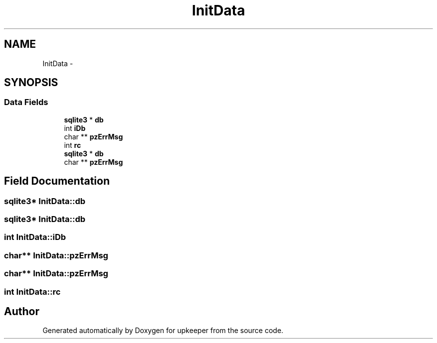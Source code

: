 .TH "InitData" 3 "20 Jul 2011" "Version 1" "upkeeper" \" -*- nroff -*-
.ad l
.nh
.SH NAME
InitData \- 
.SH SYNOPSIS
.br
.PP
.SS "Data Fields"

.in +1c
.ti -1c
.RI "\fBsqlite3\fP * \fBdb\fP"
.br
.ti -1c
.RI "int \fBiDb\fP"
.br
.ti -1c
.RI "char ** \fBpzErrMsg\fP"
.br
.ti -1c
.RI "int \fBrc\fP"
.br
.ti -1c
.RI "\fBsqlite3\fP * \fBdb\fP"
.br
.ti -1c
.RI "char ** \fBpzErrMsg\fP"
.br
.in -1c
.SH "Field Documentation"
.PP 
.SS "\fBsqlite3\fP* \fBInitData::db\fP"
.PP
.SS "\fBsqlite3\fP* \fBInitData::db\fP"
.PP
.SS "int \fBInitData::iDb\fP"
.PP
.SS "char** \fBInitData::pzErrMsg\fP"
.PP
.SS "char** \fBInitData::pzErrMsg\fP"
.PP
.SS "int \fBInitData::rc\fP"
.PP


.SH "Author"
.PP 
Generated automatically by Doxygen for upkeeper from the source code.
